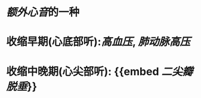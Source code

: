 :PROPERTIES:
:ID:	B83001A0-A49C-4D17-9BC2-F080990BDF69
:END:

* [[额外心音]]的一种
* 收缩早期(心底部听):[[高血压]], [[肺动脉高压]]
* 收缩中晚期(心尖部听): {{embed [[二尖瓣脱垂]]}}